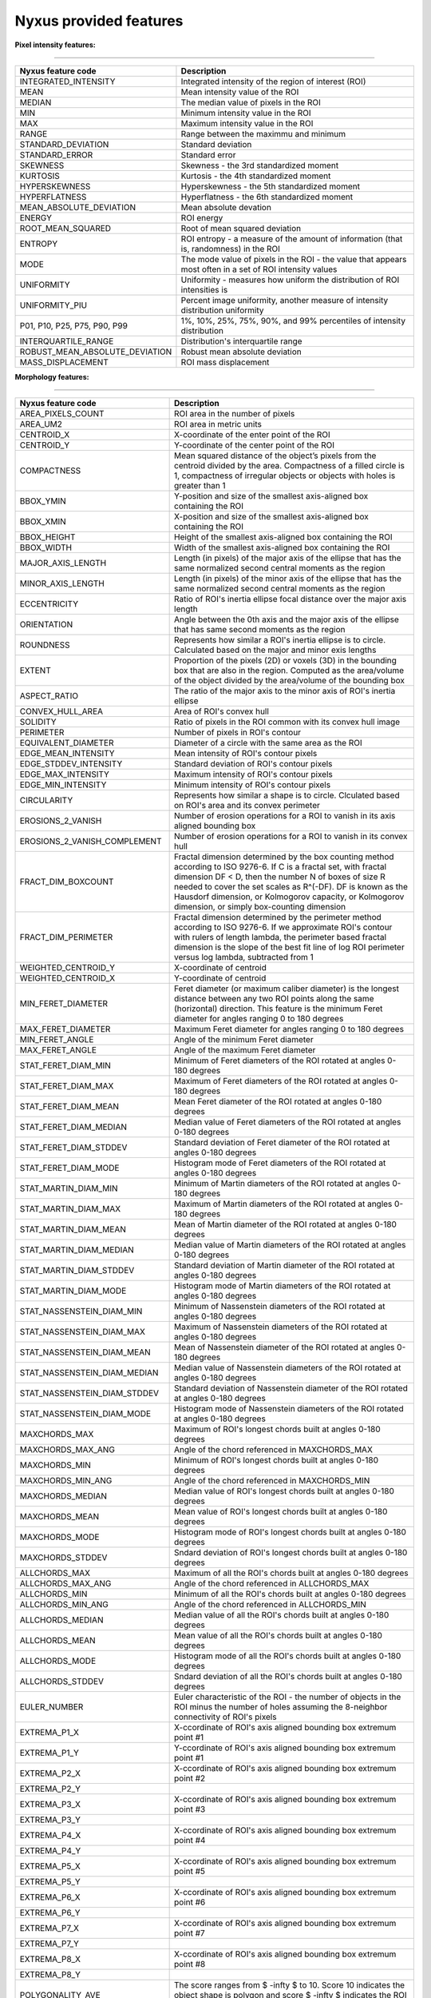 
Nyxus provided features
=======================

**Pixel intensity features:**

----

.. list-table::
   :header-rows: 1

   * - Nyxus feature code
     - Description
   * - INTEGRATED_INTENSITY
     - Integrated intensity of the region of interest (ROI)
   * - MEAN
     - Mean intensity value of the ROI
   * - MEDIAN
     - The median value of pixels in the ROI
   * - MIN
     - Minimum intensity value in the ROI
   * - MAX
     - Maximum intensity value in the ROI
   * - RANGE
     - Range between the maximmu and minimum
   * - STANDARD_DEVIATION
     - Standard deviation
   * - STANDARD_ERROR
     - Standard error
   * - SKEWNESS
     - Skewness - the 3rd standardized moment
   * - KURTOSIS
     - Kurtosis - the 4th standardized moment
   * - HYPERSKEWNESS
     - Hyperskewness - the 5th standardized moment
   * - HYPERFLATNESS
     - Hyperflatness - the 6th standardized moment
   * - MEAN_ABSOLUTE_DEVIATION
     - Mean absolute devation
   * - ENERGY
     - ROI energy
   * - ROOT_MEAN_SQUARED
     - Root of mean squared deviation
   * - ENTROPY
     - ROI entropy - a measure of the amount of information (that is, randomness) in the ROI
   * - MODE
     - The mode value of pixels in the ROI - the value that appears most often in a set of ROI intensity values
   * - UNIFORMITY
     - Uniformity - measures how uniform the distribution of ROI intensities is
   * - UNIFORMITY_PIU
     - Percent image uniformity, another measure of intensity distribution uniformity
   * - P01, P10, P25, P75, P90, P99
     - 1%, 10%, 25%, 75%, 90%, and 99% percentiles of intensity distribution
   * - INTERQUARTILE_RANGE
     - Distribution's interquartile range
   * - ROBUST_MEAN_ABSOLUTE_DEVIATION
     - Robust mean absolute deviation
   * - MASS_DISPLACEMENT
     - ROI mass displacement


**Morphology features:**

----

.. list-table::
   :header-rows: 1

   * - Nyxus feature code
     - Description
   * - AREA_PIXELS_COUNT
     - ROI area in the number of pixels
   * - AREA_UM2
     - ROI area in metric units
   * - CENTROID_X
     - X-coordinate of the enter point of the ROI
   * - CENTROID_Y
     - Y-coordinate of the center point of the ROI
   * - COMPACTNESS
     - Mean squared distance of the object’s pixels from the centroid divided by the area. Compactness of a filled circle is 1, compactness of irregular objects or objects with holes is greater than 1
   * - BBOX_YMIN
     - Y-position and size of the smallest axis-aligned box containing the ROI
   * - BBOX_XMIN
     - X-position and size of the smallest axis-aligned box containing the ROI
   * - BBOX_HEIGHT
     - Height of the smallest axis-aligned box containing the ROI
   * - BBOX_WIDTH
     - Width of the smallest axis-aligned box containing the ROI
   * - MAJOR_AXIS_LENGTH
     - Length (in pixels) of the major axis of the ellipse that has the same normalized second central moments as the region
   * - MINOR_AXIS_LENGTH
     - Length (in pixels) of the minor axis of the ellipse that has the same normalized second central moments as the region
   * - ECCENTRICITY
     - Ratio of ROI's inertia ellipse focal distance over the major axis length
   * - ORIENTATION
     - Angle between the 0th axis and the major axis of the ellipse that has same second moments as the region
   * - ROUNDNESS
     - Represents how similar a ROI's inertia ellipse is to circle. Calculated based on the major and minor exis lengths
   * - EXTENT
     - Proportion of the pixels (2D) or voxels (3D) in the bounding box that are also in the region. Computed as the area/volume of the object divided by the area/volume of the bounding box
   * - ASPECT_RATIO
     - The ratio of the major axis to the minor axis of ROI's inertia ellipse
   * - CONVEX_HULL_AREA
     - Area of ROI's convex hull
   * - SOLIDITY
     - Ratio of pixels in the ROI common with its convex hull image
   * - PERIMETER
     - Number of pixels in ROI's contour
   * - EQUIVALENT_DIAMETER
     - Diameter of a circle with the same area as the ROI
   * - EDGE_MEAN_INTENSITY
     - Mean intensity of ROI's contour pixels
   * - EDGE_STDDEV_INTENSITY
     - Standard deviation of ROI's contour pixels
   * - EDGE_MAX_INTENSITY
     - Maximum intensity of ROI's contour pixels
   * - EDGE_MIN_INTENSITY
     - Minimum intensity of ROI's contour pixels
   * - CIRCULARITY
     - Represents how similar a shape is to circle. Clculated based on ROI's area and its convex perimeter
   * - EROSIONS_2_VANISH
     - Number of erosion operations for a ROI to vanish in its axis aligned bounding box
   * - EROSIONS_2_VANISH_COMPLEMENT
     - Number of erosion operations for a ROI to vanish in its convex hull
   * - FRACT_DIM_BOXCOUNT
     - Fractal dimension determined by the box counting method according to ISO 9276-6. If C is a fractal set, with fractal dimension DF < D, then the number N of boxes of size R needed to cover the set scales as R^(-DF). DF is known as the Hausdorf dimension, or Kolmogorov capacity, or Kolmogorov dimension, or simply box-counting dimension
   * - FRACT_DIM_PERIMETER
     - Fractal dimension determined by the perimeter method according to ISO 9276-6. If we approximate ROI's contour with rulers of length lambda, the perimeter based fractal dimension is the slope of the best fit line of log ROI perimeter versus log lambda, subtracted from 1
   * - WEIGHTED_CENTROID_Y
     - X-coordinate of centroid
   * - WEIGHTED_CENTROID_X
     - Y-coordinate of centroid
   * - MIN_FERET_DIAMETER
     - Feret diameter (or maximum caliber diameter) is the longest distance between any two ROI points along the same (horizontal) direction. This feature is the minimum Feret diameter for angles ranging 0 to 180 degrees
   * - MAX_FERET_DIAMETER
     - Maximum Feret diameter for angles ranging 0 to 180 degrees
   * - MIN_FERET_ANGLE
     - Angle of the minimum Feret diameter
   * - MAX_FERET_ANGLE
     - Angle of the maximum Feret diameter
   * - STAT_FERET_DIAM_MIN
     - Minimum of Feret diameters of the ROI rotated at angles 0-180 degrees
   * - STAT_FERET_DIAM_MAX
     - Maximum of Feret diameters of the ROI rotated at angles 0-180 degrees
   * - STAT_FERET_DIAM_MEAN
     - Mean Feret diameter of the ROI rotated at angles 0-180 degrees
   * - STAT_FERET_DIAM_MEDIAN
     - Median value of Feret diameters of the ROI rotated at angles 0-180 degrees
   * - STAT_FERET_DIAM_STDDEV
     - Standard deviation of Feret diameter of the ROI rotated at angles 0-180 degrees
   * - STAT_FERET_DIAM_MODE
     - Histogram mode of Feret diameters of the ROI rotated at angles 0-180 degrees
   * - STAT_MARTIN_DIAM_MIN
     - Minimum of Martin diameters of the ROI rotated at angles 0-180 degrees
   * - STAT_MARTIN_DIAM_MAX
     - Maximum of Martin diameters of the ROI rotated at angles 0-180 degrees
   * - STAT_MARTIN_DIAM_MEAN
     - Mean of Martin diameter of the ROI rotated at angles 0-180 degrees
   * - STAT_MARTIN_DIAM_MEDIAN
     - Median value of Martin diameters of the ROI rotated at angles 0-180 degrees
   * - STAT_MARTIN_DIAM_STDDEV
     - Standard deviation of Martin diameter of the ROI rotated at angles 0-180 degrees
   * - STAT_MARTIN_DIAM_MODE
     - Histogram mode of Martin diameters of the ROI rotated at angles 0-180 degrees
   * - STAT_NASSENSTEIN_DIAM_MIN
     - Minimum of Nassenstein diameters of the ROI rotated at angles 0-180 degrees
   * - STAT_NASSENSTEIN_DIAM_MAX
     - Maximum of Nassenstein diameters of the ROI rotated at angles 0-180 degrees
   * - STAT_NASSENSTEIN_DIAM_MEAN
     - Mean of Nassenstein diameter of the ROI rotated at angles 0-180 degrees
   * - STAT_NASSENSTEIN_DIAM_MEDIAN
     - Median value of Nassenstein diameters of the ROI rotated at angles 0-180 degrees
   * - STAT_NASSENSTEIN_DIAM_STDDEV
     - Standard deviation of Nassenstein diameter of the ROI rotated at angles 0-180 degrees
   * - STAT_NASSENSTEIN_DIAM_MODE
     - Histogram mode of Nassenstein diameters of the ROI rotated at angles 0-180 degrees
   * - MAXCHORDS_MAX
     - Maximum of ROI's longest chords built at angles 0-180 degrees
   * - MAXCHORDS_MAX_ANG
     - Angle of the chord referenced in MAXCHORDS_MAX
   * - MAXCHORDS_MIN
     - Minimum of ROI's longest chords built at angles 0-180 degrees
   * - MAXCHORDS_MIN_ANG
     - Angle of the chord referenced in MAXCHORDS_MIN
   * - MAXCHORDS_MEDIAN
     - Median value of ROI's longest chords built at angles 0-180 degrees
   * - MAXCHORDS_MEAN
     - Mean value of ROI's longest chords built at angles 0-180 degrees
   * - MAXCHORDS_MODE
     - Histogram mode of ROI's longest chords built at angles 0-180 degrees
   * - MAXCHORDS_STDDEV
     - Sndard deviation of ROI's longest chords built at angles 0-180 degrees
   * - ALLCHORDS_MAX
     - Maximum of all the ROI's chords built at angles 0-180 degrees
   * - ALLCHORDS_MAX_ANG
     - Angle of the chord referenced in ALLCHORDS_MAX
   * - ALLCHORDS_MIN
     - Minimum of all the ROI's chords built at angles 0-180 degrees
   * - ALLCHORDS_MIN_ANG
     - Angle of the chord referenced in ALLCHORDS_MIN
   * - ALLCHORDS_MEDIAN
     - Median value of all the ROI's chords built at angles 0-180 degrees
   * - ALLCHORDS_MEAN
     - Mean value of all the ROI's chords built at angles 0-180 degrees
   * - ALLCHORDS_MODE
     - Histogram mode of all the ROI's chords built at angles 0-180 degrees
   * - ALLCHORDS_STDDEV
     - Sndard deviation of all the ROI's chords built at angles 0-180 degrees
   * - EULER_NUMBER
     - Euler characteristic of the ROI - the number of objects in the ROI minus the number of holes assuming the 8-neighbor connectivity of ROI's pixels
   * - EXTREMA_P1_X
     - X-ccordinate of ROI's axis aligned bounding box extremum point #1
   * - EXTREMA_P1_Y
     - Y-ccordinate of ROI's axis aligned bounding box extremum point #1
   * - EXTREMA_P2_X
     - X-ccordinate of ROI's axis aligned bounding box extremum point #2
   * - EXTREMA_P2_Y
     - 
   * - EXTREMA_P3_X
     - X-ccordinate of ROI's axis aligned bounding box extremum point #3
   * - EXTREMA_P3_Y
     - 
   * - EXTREMA_P4_X
     - X-ccordinate of ROI's axis aligned bounding box extremum point #4
   * - EXTREMA_P4_Y
     - 
   * - EXTREMA_P5_X
     - X-ccordinate of ROI's axis aligned bounding box extremum point #5
   * - EXTREMA_P5_Y
     - 
   * - EXTREMA_P6_X
     - X-ccordinate of ROI's axis aligned bounding box extremum point #6
   * - EXTREMA_P6_Y
     - 
   * - EXTREMA_P7_X
     - X-ccordinate of ROI's axis aligned bounding box extremum point #7
   * - EXTREMA_P7_Y
     - 
   * - EXTREMA_P8_X
     - X-ccordinate of ROI's axis aligned bounding box extremum point #8
   * - EXTREMA_P8_Y
     - 
   * - POLYGONALITY_AVE
     - The score ranges from $ -\infty $ to 10. Score 10 indicates the object shape is polygon and score $ -\infty $ indicates the ROI shape is not polygon
   * - HEXAGONALITY_AVE
     - The score ranges from $ -\infty $ to 10. Score 10 indicates the object shape is hexagon and score $ -\infty $ indicates the ROI shape is not hexagon
   * - HEXAGONALITY_STDDEV
     - Standard deviation of hexagonality_score relative to its mean
   * - DIAMETER_MIN_ENCLOSING_CIRCLE
     - Diameter of the minimum enclosing circle
   * - DIAMETER_CIRCUMSCRIBING_CIRCLE
     - Diameter of the circumscribing circle
   * - DIAMETER_INSCRIBING_CIRCLE
     - Diameter of inscribing circle
   * - GEODETIC_LENGTH
     - Geodetic length approximated by a rectangle with the same area and perimeter: $ area = geodeticlength * thickness$; $perimeter = 2 * (geodetic_length + thickness) $
   * - THICKNESS
     - Thickness approximated by a rectangle with the same area and perimeter: $ area = geodeticlength * thickness$; $perimeter = 2 * (geodetic_length + thickness) $
   * - ROI_RADIUS_MEAN
     - Mean centroid to edge distance
   * - ROI_RADIUS_MAX
     - Maximum of centroid to edge distances
   * - ROI_RADIUS_MEDIAN
     - Median value of centroid to edge distances


**Texture features:**

----

.. list-table::
   :header-rows: 1

   * - Nyxus feature code
     - Description
   * - GLCM_ASM
     - GLCM, Angular second moment, IBSI # 8ZQL
   * - GLCM_ACOR
     - GLCM, Autocorrelation, IBSI # QWB0
   * - GLCM_CLUPROM
     - GLCM, Cluster prominence, IBSI # AE86
   * - GLCM_CLUSHADE
     - GLCM, Cluster shade, IBSI # 7NFM
   * - GLCM_CLUTEND
     - GLCM, Cluster tendency, IBSI # DG8W
   * - GLCM_CONTRAST
     - GLCM, Contrast, IBSI # ACUI
   * - GLCM_CORRELATION
     - GLCM, Correlation, IBSI # NI2N
   * - GLCM_DIFAVE
     - GLCM, Difference average, IBSI # TF7R
   * - GLCM_DIFENTRO
     - GLCM, Difference entropy, IBSI # NTRS
   * - GLCM_DIFVAR
     - GLCM, Difference variance, IBSI # D3YU
   * - GLCM_DIS
     - GLCM, Dissimilarity, IBSI # 8S9J
   * - GLCM_ENERGY
     - GLCM, Energy
   * - GLCM_ENTROPY
     - GLCM, Entropy
   * - GLCM_HOM1
     - GLCM, Homogeneity-1
   * - GLCM_HOM2
     - GLCM, Homogeneity-2
   * - GLCM_ID
     - GLCM, Inverse difference, IBSI # IB1Z
   * - GLCM_IDN
     - GLCM, Inverse difference normalized, IBSI # NDRX
   * - GLCM_IDM
     - GLCM, Inverse difference moment, IBSI # WF0Z
   * - GLCM_IDMN
     - GLCM, Inverse difference moment normalized, IBSI # 1QCO
   * - GLCM_INFOMEAS1
     - GLCM, Information measure of correlation 1, IBSI # R8DG
   * - GLCM_INFOMEAS2
     - GLCM, Information measure of correlation 2, IBSI # JN9H
   * - GLCM_IV
     - GLCM, Inverse variance, IBSI # E8JP
   * - GLCM_JAVE
     - GLCM, Joint average, IBSI # 60VM
   * - GLCM_JE
     - GLCM, Joint entropy, IBSI # TU9B
   * - GLCM_JMAX
     - GLCM, Joint maximum (aka max probability), IBSI # GYBY
   * - GLCM_JVAR
     - GLCM, Joint variance (aka sum of squares), IBSI # UR99
   * - GLCM_SUMAVERAGE
     - GLCM, Sum average, IBSI # ZGXS
   * - GLCM_SUMENTROPY
     - GLCM, Sum entropy, IBSI # P6QZ
   * - GLCM_SUMVARIANCE
     - GLCM, Sum variance, IBSI # OEEB
   * - GLCM_VARIANCE
     - GLCM, Variance
   * - GLRLM_SRE
     - Grey level run-length matrix (GLRLM) based feature, Short Run Emphasis 
   * - GLRLM_LRE
     - GLRLM, Long Run Emphasis 
   * - GLRLM_GLN
     - GLRLM, Grey Level Non-Uniformity 
   * - GLRLM_GLNN
     - GLRLM, Grey Level Non-Uniformity Normalized 
   * - GLRLM_RLN
     - GLRLM, Run Length Non-Uniformity
   * - GLRLM_RLNN
     - GLRLM, Run Length Non-Uniformity Normalized 
   * - GLRLM_RP
     - GLRLM, Run Percentage
   * - GLRLM_GLV
     - GLRLM, Grey Level Variance 
   * - GLRLM_RV
     - GLRLM, Run Variance 
   * - GLRLM_RE
     - GLRLM, Run Entropy 
   * - GLRLM_LGLRE
     - GLRLM, Low Grey Level Run Emphasis 
   * - GLRLM_HGLRE
     - GLRLM, High Grey Level Run Emphasis 
   * - GLRLM_SRLGLE
     - GLRLM, Short Run Low Grey Level Emphasis 
   * - GLRLM_SRHGLE
     - GLRLM, Short Run High Grey Level Emphasis 
   * - GLRLM_LRLGLE
     - GLRLM, Long Run Low Grey Level Emphasis 
   * - GLRLM_LRHGLE
     - GLRLM, Long Run High Grey Level Emphasis 
   * - GLDZM_SDE
     - GLDZM, Small Distance Emphasis
   * - GLDZM_LDE
     - GLDZM, Large Distance Emphasis
   * - GLDZM_LGLE
     - GLDZM, Low Grey Level Emphasis
   * - GLDZM_HGLE
     - GLDZM, High GreyLevel Emphasis
   * - GLDZM_SDLGLE
     - GLDZM, Small Distance Low Grey Level Emphasis
   * - GLDZM_SDHGLE
     - GLDZM, Small Distance High GreyLevel Emphasis
   * - GLDZM_LDLGLE
     - GLDZM, Large Distance Low Grey Level Emphasis
   * - GLDZM_LDHGLE
     - GLDZM, Large Distance High Grey Level Emphasis
   * - GLDZM_GLNU
     - GLDZM, Grey Level Non Uniformity
   * - GLDZM_GLNUN
     - GLDZM, Grey Level Non Uniformity Normalized
   * - GLDZM_ZDNU
     - GLDZM, Zone Distance Non Uniformity
   * - GLDZM_ZDNUN
     - GLDZM, Zone Distance Non Uniformity Normalized
   * - GLDZM_ZP
     - GLDZM, Zone Percentage
   * - GLDZM_GLM
     - GLDZM, Grey Level Mean
   * - GLDZM_GLV
     - GLDZM, Grey Level Variance
   * - GLDZM_ZDM
     - GLDZM, Zone Distance Mean
   * - GLDZM_ZDV
     - GLDZM, Zone Distance Variance
   * - GLDZM_ZDE
     - GLDZM, Zone Distance Entropy
   * - GLSZM_SAE
     - GLDZM, Grey level size zone matrix (GLSZM) based feature, Small Area Emphasis
   * - GLSZM_LAE
     - Large Area Emphasis
   * - GLSZM_GLN
     - Grey Level Non - Uniformity
   * - GLSZM_GLNN
     - Grey Level Non - Uniformity Normalized
   * - GLSZM_SZN
     - Size - Zone Non - Uniformity
   * - GLSZM_SZNN
     - Size - Zone Non - Uniformity Normalized
   * - GLSZM_ZP
     - Zone Percentage
   * - GLSZM_GLV
     - Grey Level Variance
   * - GLSZM_ZV
     - Zone Variance
   * - GLSZM_ZE
     - Zone Entropy
   * - GLSZM_LGLZE
     - Low Grey Level Zone Emphasis
   * - GLSZM_HGLZE
     - High Grey Level Zone Emphasis
   * - GLSZM_SALGLE
     - Small Area Low Grey Level Emphasis
   * - GLSZM_SAHGLE
     - Small Area High Grey Level Emphasis
   * - GLSZM_LALGLE
     - Large Area Low Grey Level Emphasis
   * - GLSZM_LAHGLE
     - Large Area High Grey Level Emphasis
   * - GLDM_SDE
     - Grey level dependency matrix (GLDM) based feature, Small Dependence Emphasis(SDE)
   * - GLDM_LDE
     - Large Dependence Emphasis (LDE)
   * - GLDM_GLN
     - Grey Level Non-Uniformity (GLN)
   * - GLDM_DN
     - Dependence Non-Uniformity (DN)
   * - GLDM_DNN
     - Dependence Non-Uniformity Normalized (DNN)
   * - GLDM_GLV
     - Grey Level Variance (GLV)
   * - GLDM_DV
     - Dependence Variance (DV)
   * - GLDM_DE
     - Dependence Entropy (DE)
   * - GLDM_LGLE
     - Low Grey Level Emphasis (LGLE)
   * - GLDM_HGLE
     - High Grey Level Emphasis (HGLE)
   * - GLDM_SDLGLE
     - Small Dependence Low Grey Level Emphasis (SDLGLE)
   * - GLDM_SDHGLE
     - Small Dependence High Grey Level Emphasis (SDHGLE)
   * - GLDM_LDLGLE
     - Large Dependence Low Grey Level Emphasis (LDLGLE)
   * - GLDM_LDHGLE
     - Large Dependence High Grey Level Emphasis (LDHGLE)

   * - NGLDM_LDE
     - Low Dependence Emphasis
   * - NGLDM_HDE
     - High Dependence Emphasis
   * - NGLDM_LGLCE
     - Low Grey Level Count Emphasis
   * - NGLDM_HGLCE
     - High Grey Level Count Emphasis
   * - NGLDM_LDLGLE
     - Low Dependence Low Grey Level Emphasis
   * - NGLDM_LDHGLE
     - Low Dependence High Grey Level Emphasis
   * - NGLDM_HDLGLE
     - High Dependence Low Grey Level Emphasis
   * - NGLDM_HDHGLE
     - High Dependence High Grey Level Emphasis
   * - NGLDM_GLNU
     - Grey Level Non-Uniformity
   * - NGLDM_GLNUN
     - Grey Level Non-Uniformity Normalised
   * - NGLDM_DCNU
     - Dependence Count Non-Uniformity
   * - NGLDM_DCNUN
     - Dependence Count Non-Uniformity Normalised
   * - NGLDM_GLM
     - Grey Level Mean
   * - NGLDM_GLV
     - Grey Level Variance
   * - NGLDM_DCM
     - Dependence Count Mean
   * - NGLDM_DCV
     - Dependence Count Variance
   * - NGLDM_DCE
     - Dependence Count Entropy
   * - NGLDM_DCENE
     - Dependence Count Energy

   * - NGTDM_COARSENESS
     - Neighbouring Grey Tone Difference Matrix (NGTDM) Features, Coarseness
   * - NGTDM_CONTRAST
     - NGTDM, Contrast
   * - NGTDM_BUSYNESS
     - NGTDM, Busyness
   * - NGTDM_COMPLEXITY
     - NGTDM, Complexity
   * - NGTDM_STRENGTH
     - NGTDM, Strength


**Radial intensity distribution features:**

----

.. list-table::
   :header-rows: 1

   * - Nyxus feature code
     - Description
   * - ZERNIKE2D
     - Zernike features
   * - FRAC_AT_D
     - Fraction of total intensity at a given radius
   * - MEAN_FRAC
     - Mean fractional intensity at a given radius
   * - RADIAL_CV
     - Coefficient of variation of intensity within a ring (band), calculated across $n$ slices


**Frequency and orientational features:**

----

.. list-table::
   :header-rows: 1

   * - Nyxus feature code
     - Description
   * - GABOR
     - A set of Gabor filters of varying frequencies and orientations


**2D image moments:**

----

.. list-table::
   :header-rows: 1

   * - Nyxus feature code
     - Description
   * - SPAT_MOMENT_00
     - Spatial (raw) moments 
   * - SPAT_MOMENT_01
     - of order 00, 01, 02, etc
   * - SPAT_MOMENT_02
     - 
   * - SPAT_MOMENT_03
     - 
   * - SPAT_MOMENT_10
     - 
   * - SPAT_MOMENT_11
     - 
   * - SPAT_MOMENT_12
     - 
   * - SPAT_MOMENT_20
     - 
   * - SPAT_MOMENT_21
     - 
   * - SPAT_MOMENT_30
     - 
   * - WEIGHTED_SPAT_MOMENT_00
     - Spatial moments weighted by pixel distance to ROI edge
   * - WEIGHTED_SPAT_MOMENT_01
     - 
   * - WEIGHTED_SPAT_MOMENT_02
     - 
   * - WEIGHTED_SPAT_MOMENT_03
     - 
   * - WEIGHTED_SPAT_MOMENT_10
     - 
   * - WEIGHTED_SPAT_MOMENT_11
     - 
   * - WEIGHTED_SPAT_MOMENT_12
     - 
   * - WEIGHTED_SPAT_MOMENT_20
     - 
   * - WEIGHTED_SPAT_MOMENT_21
     - 
   * - WEIGHTED_SPAT_MOMENT_30
     - 
   * - CENTRAL_MOMENT_02
     - Central moments 
   * - CENTRAL_MOMENT_03
     - 
   * - CENTRAL_MOMENT_11
     - 
   * - CENTRAL_MOMENT_12
     - 
   * - CENTRAL_MOMENT_20
     - 
   * - CENTRAL_MOMENT_21
     - 
   * - CENTRAL_MOMENT_30
     - 
   * - WEIGHTED_CENTRAL_MOMENT_02
     - Central moments weighted by pixel distance to ROI edge
   * - WEIGHTED_CENTRAL_MOMENT_03
     - 
   * - WEIGHTED_CENTRAL_MOMENT_11
     - 
   * - WEIGHTED_CENTRAL_MOMENT_12
     - 
   * - WEIGHTED_CENTRAL_MOMENT_20
     - 
   * - WEIGHTED_CENTRAL_MOMENT_21
     - 
   * - WEIGHTED_CENTRAL_MOMENT_30
     - 
   * - NORM_CENTRAL_MOMENT_02
     - Normalized central moments
   * - NORM_CENTRAL_MOMENT_03
     - 
   * - NORM_CENTRAL_MOMENT_11
     - 
   * - NORM_CENTRAL_MOMENT_12
     - 
   * - NORM_CENTRAL_MOMENT_20
     - 
   * - NORM_CENTRAL_MOMENT_21
     - 
   * - NORM_CENTRAL_MOMENT_30
     - 
   * - NORM_SPAT_MOMENT_00
     - Normalized (standardized) spatial moments
   * - NORM_SPAT_MOMENT_01
     - 
   * - NORM_SPAT_MOMENT_02
     - 
   * - NORM_SPAT_MOMENT_03
     - 
   * - NORM_SPAT_MOMENT_10
     - 
   * - NORM_SPAT_MOMENT_20
     - 
   * - NORM_SPAT_MOMENT_30
     - 
   * - HU_M1
     - Hu's moment 1
   * - HU_M2
     - Hu's moment 2
   * - HU_M3
     - Hu's moment 3
   * - HU_M4
     - Hu's moment 4
   * - HU_M5
     - Hu's moment 5
   * - HU_M6
     - Hu's moment 6
   * - HU_M7
     - Hu's moment 7
   * - WEIGHTED_HU_M1
     - Weighted Hu's moment 1
   * - WEIGHTED_HU_M2
     - Weighted Hu's moment 2
   * - WEIGHTED_HU_M3
     - Weighted Hu's moment 3
   * - WEIGHTED_HU_M4
     - Weighted Hu's moment 4
   * - WEIGHTED_HU_M5
     - Weighted Hu's moment 5
   * - WEIGHTED_HU_M6
     - Weighted Hu's moment 6
   * - WEIGHTED_HU_M7
     - Weighted Hu's moment 7


**Neighbor features:**

----

.. list-table::
   :header-rows: 1

   * - Nyxus feature code
     - Description
   * - NUM_NEIGHBORS
     - The number of neighbors bordering the ROI's perimeter within proximity radius specified by command line argument --pixelDistance. (Default value of --pixelDistance is 5.) Algorithmically calculating this feature invilves solving the nearest neighbors search problem that in turn involves the proximity measure and the proximity threshold. Particularly, this plugin uses the :math:`L_2` norm measure over Cartesian space of pixel coordinates and parameter --pixelDistance 
   * - PERCENT_TOUCHING
     - Percent of ROI's contour pixels located at distance 0 from neighboring other ROIs's contour
   * - CLOSEST_NEIGHBOR1_DIST
     - Distance in pixels from ROI's centroid to the nearest neighboring ROI's centroid
   * - CLOSEST_NEIGHBOR1_ANG
     - Angle in degrees between ROI's centroid and its nearest neighboring ROI's centroid
   * - CLOSEST_NEIGHBOR2_DIST
     - Distance in pixels from ROI's centroid to the second nearest neighboring ROI's centroid
   * - CLOSEST_NEIGHBOR2_ANG
     - Angle in degrees between ROI's centroid and its second nearest neighboring ROI's centroid
   * - ANG_BW_NEIGHBORS_MEAN
     - Mean angle in degrees between ROI's centroid and centroids of its neighboring ROIs
   * - ANG_BW_NEIGHBORS_STDDEV
     - Standard deviation in degrees of angles between ROI's centroid and centroids of its neighboring ROIs
   * - ANG_BW_NEIGHBORS_MODE
     - Mode value in degrees of angles between ROI's centroid and centroids of its neighboring ROIs

